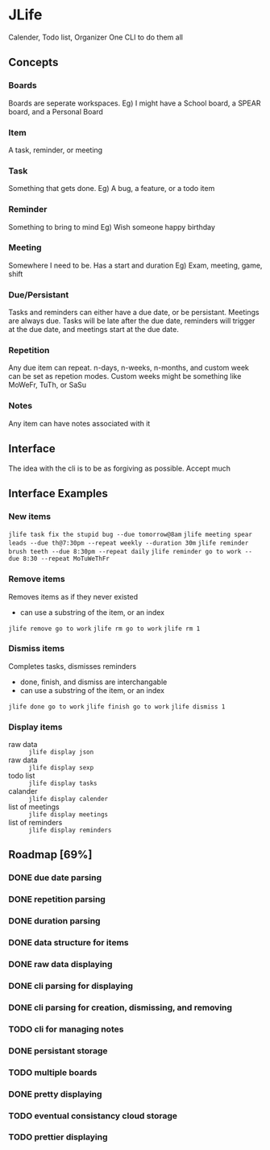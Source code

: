 * JLife
  Calender, Todo list, Organizer
  One CLI to do them all

** Concepts
*** Boards
    Boards are seperate workspaces. 
    Eg) I might have a School board, a SPEAR board, and a Personal Board
    
*** Item
    A task, reminder, or meeting
    
*** Task
    Something that gets done.
    Eg) A bug, a feature, or a todo item
*** Reminder
    Something to bring to mind
    Eg) Wish someone happy birthday
*** Meeting
    Somewhere I need to be. Has a start and duration
    Eg) Exam, meeting, game, shift
    
*** Due/Persistant
    Tasks and reminders can either have a due date, or be persistant.
    Meetings are always due. Tasks will be late after the due date,
    reminders will trigger at the due date, and meetings start at the
    due date.

*** Repetition
    Any due item can repeat. n-days, n-weeks, n-months, and custom
    week can be set as repetion modes. Custom weeks might be something
    like MoWeFr, TuTh, or SaSu

*** Notes
    Any item can have notes associated with it
    
** Interface
   The idea with the cli is to be as forgiving as possible. Accept much  
  
** Interface Examples
*** New items
    =jlife task fix the stupid bug --due tomorrow@8am=
    =jlife meeting spear leads --due th@7:30pm --repeat weekly --duration 30m=
    =jlife reminder brush teeth --due 8:30pm --repeat daily=
    =jlife reminder go to work --due 8:30 --repeat MoTuWeThFr=

*** Remove items
    Removes items as if they never existed
    - can use a substring of the item, or an index
    =jlife remove go to work=
    =jlife rm go to work=
    =jlife rm 1=
*** Dismiss items
    Completes tasks, dismisses reminders
    - done, finish, and dismiss are interchangable
    - can use a substring of the item, or an index
    =jlife done go to work=
    =jlife finish go to work=
    =jlife dismiss 1=
    
*** Display items
    - raw data :: =jlife display json=
    - raw data :: =jlife display sexp=
    - todo list :: =jlife display tasks=
    - calander :: =jlife display calender=
    - list of meetings :: =jlife display meetings=
    - list of reminders :: =jlife display reminders=

** Roadmap [69%]
*** DONE due date parsing
*** DONE repetition parsing
*** DONE duration parsing
*** DONE data structure for items
*** DONE raw data displaying
*** DONE cli parsing for displaying
*** DONE cli parsing for creation, dismissing, and removing
*** TODO cli for managing notes
*** DONE persistant storage
*** TODO multiple boards
*** DONE pretty displaying
*** TODO eventual consistancy cloud storage
*** TODO prettier displaying
